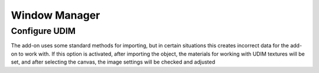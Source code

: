 Window Manager
##############

Configure UDIM
==============

The add-on uses some standard methods for importing, but in certain situations this creates incorrect data for the add-on to work with. If this option is activated, after importing the object, the materials for working with UDIM textures will be set, and after selecting the canvas, the image settings will be checked and adjusted

